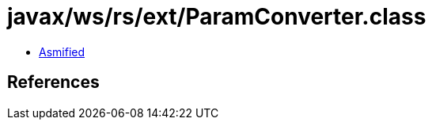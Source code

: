 = javax/ws/rs/ext/ParamConverter.class

 - link:ParamConverter-asmified.java[Asmified]

== References

